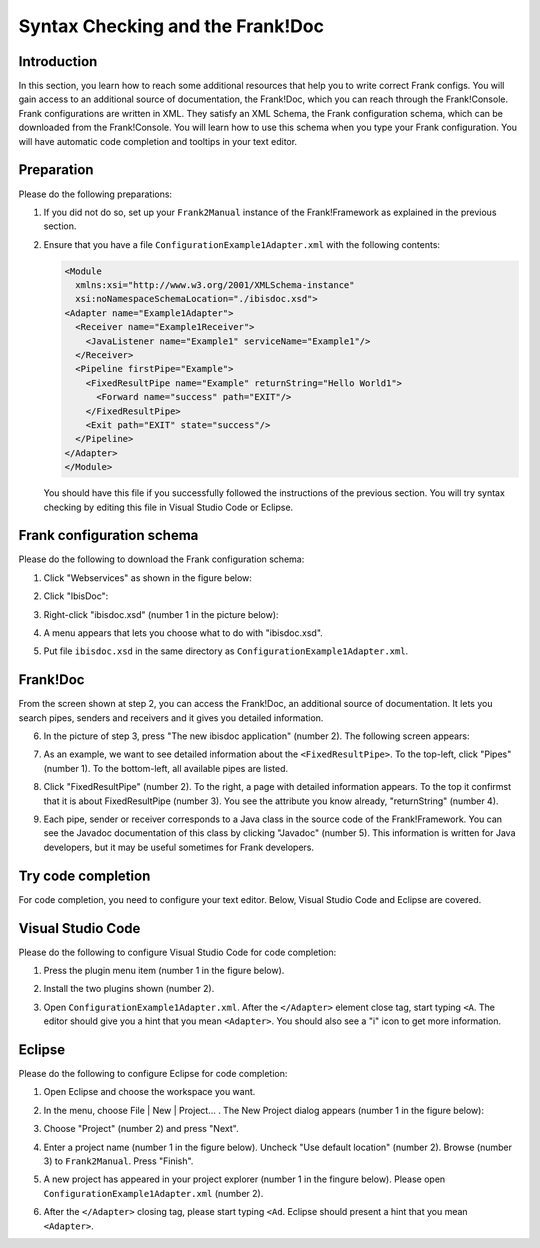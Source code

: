 .. _configurationSyntaxChecking:

Syntax Checking and the Frank!Doc
=================================

Introduction
------------

In this section, you learn how to reach some additional resources that help you to write correct Frank configs. You will gain access to an additional source of documentation, the Frank!Doc, which you can reach through the Frank!Console. Frank configurations are written in XML. They satisfy an XML Schema, the Frank configuration schema, which can be downloaded from the Frank!Console. You will learn how to use this schema when you type your Frank configuration. You will have automatic code completion and tooltips in your text editor.

Preparation
-----------

Please do the following preparations:

#. If you did not do so, set up your ``Frank2Manual`` instance of the Frank!Framework as explained in the previous section.
#. Ensure that you have a file ``ConfigurationExample1Adapter.xml`` with the following contents:

   .. code-block:: XML

      <Module
        xmlns:xsi="http://www.w3.org/2001/XMLSchema-instance"
        xsi:noNamespaceSchemaLocation="./ibisdoc.xsd">
      <Adapter name="Example1Adapter">
        <Receiver name="Example1Receiver">
          <JavaListener name="Example1" serviceName="Example1"/>
        </Receiver>
        <Pipeline firstPipe="Example">
          <FixedResultPipe name="Example" returnString="Hello World1">
            <Forward name="success" path="EXIT"/>
          </FixedResultPipe>
          <Exit path="EXIT" state="success"/>
        </Pipeline>
      </Adapter>
      </Module>

   You should have this file if you successfully followed the instructions of the previous section. You will try syntax checking by editing this file in Visual Studio Code or Eclipse.

Frank configuration schema
--------------------------

Please do the following to download the Frank configuration schema:

#. Click "Webservices" as shown in the figure below:

   .. image:: webservicesMenu.jpg

#. Click "IbisDoc":

   .. image:: webservicesPage.jpg

#. Right-click "ibisdoc.xsd" (number 1 in the picture below):

   .. image:: ibisDocFiles.jpg

#. A menu appears that lets you choose what to do with "ibisdoc.xsd".
#. Put file ``ibisdoc.xsd`` in the same directory as ``ConfigurationExample1Adapter.xml``.

Frank!Doc
---------

From the screen shown at step 2, you can access the Frank!Doc, an additional source of documentation. It lets you search pipes, senders and receivers and it gives you detailed information.

6. In the picture of step 3, press "The new ibisdoc application" (number 2). The following screen appears:

   .. image:: frankDoc.jpg

#. As an example, we want to see detailed information about the ``<FixedResultPipe>``. To the top-left, click "Pipes" (number 1). To the bottom-left, all available pipes are listed.
#. Click "FixedResultPipe" (number 2). To the right, a page with detailed information appears. To the top it confirmst that it is about FixedResultPipe (number 3). You see the attribute you know already, "returnString" (number 4).
#. Each pipe, sender or receiver corresponds to a Java class in the source code of the Frank!Framework. You can see the Javadoc documentation of this class by clicking "Javadoc" (number 5). This information is written for Java developers, but it may be useful sometimes for Frank developers.

Try code completion
-------------------

For code completion, you need to configure your text editor. Below, Visual Studio Code and Eclipse are covered.

Visual Studio Code
------------------

Please do the following to configure Visual Studio Code for code completion:

#. Press the plugin menu item (number 1 in the figure below).

   .. image:: visualStudioCodePlugins.jpg

#. Install the two plugins shown (number 2).
#. Open ``ConfigurationExample1Adapter.xml``. After the ``</Adapter>`` element close tag, start typing ``<A``. The editor should give you a hint that you mean ``<Adapter>``. You should also see a "i" icon to get more information.

Eclipse
-------

Please do the following to configure Eclipse for code completion:

#. Open Eclipse and choose the workspace you want.
#. In the menu, choose File | New | Project... . The New Project dialog appears (number 1 in the figure below):

   .. image:: eclipseNewProject.jpg

#. Choose "Project" (number 2) and press "Next".
#. Enter a project name (number 1 in the figure below). Uncheck "Use default location" (number 2). Browse (number 3) to ``Frank2Manual``. Press "Finish".

   .. image:: eclipseNewProjectNext.jpg

#. A new project has appeared in your project explorer (number 1 in the fingure below). Please open ``ConfigurationExample1Adapter.xml`` (number 2).

   .. image:: eclipseProjectExplorer.jpg

#. After the ``</Adapter>`` closing tag, please start typing ``<Ad``. Eclipse should present a hint that you mean ``<Adapter>``.
